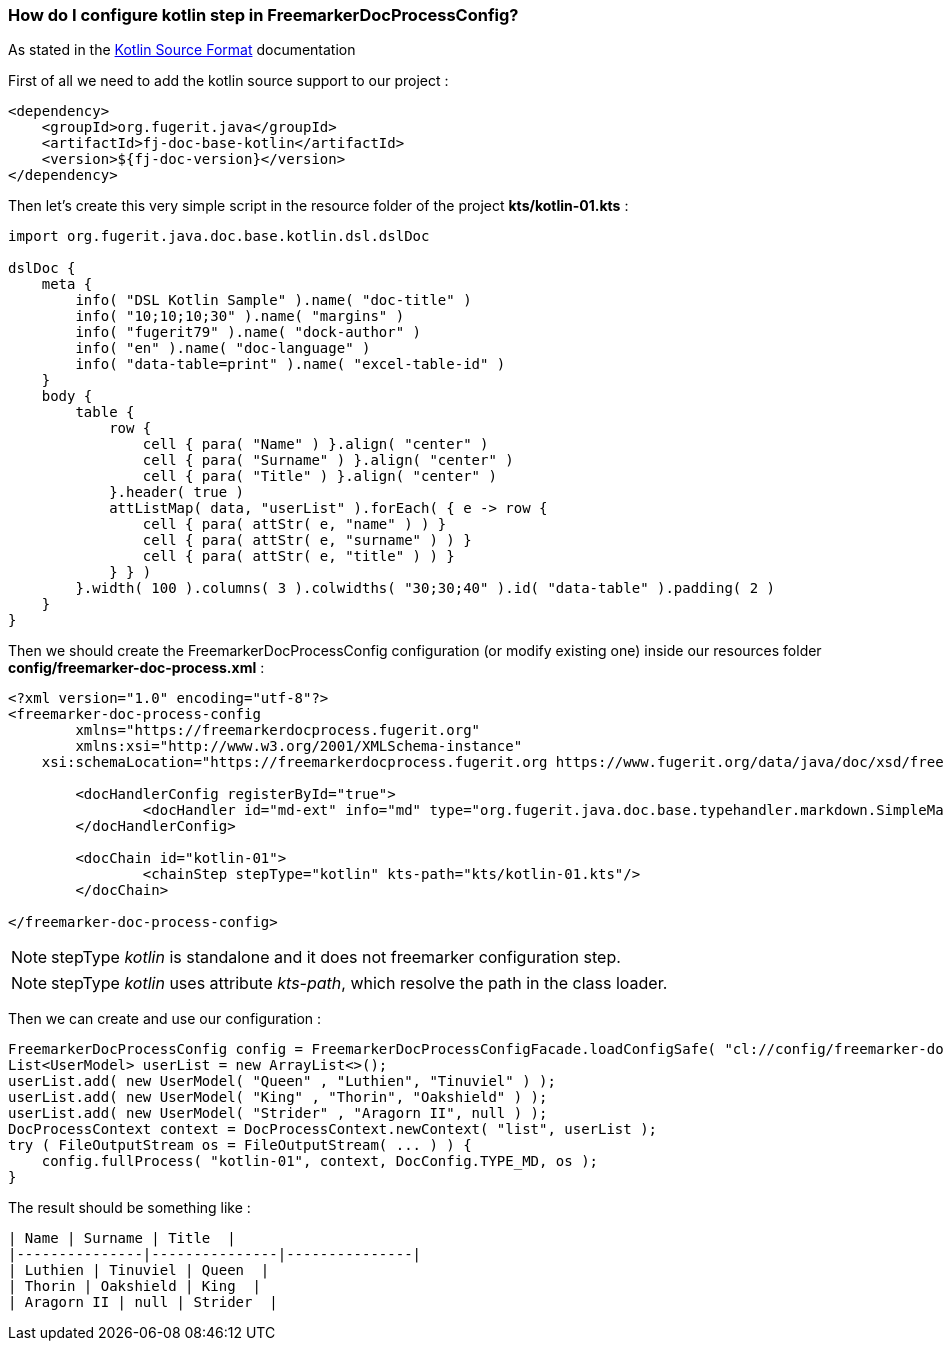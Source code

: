 
[#doc-faq-kotlin-step]
=== How do I configure kotlin step in FreemarkerDocProcessConfig?

As stated in the xref:#doc-format-entry-point-kotlin[Kotlin Source Format] documentation

First of all we need to add the kotlin source support to our project :

[source,xml]
----
<dependency>
    <groupId>org.fugerit.java</groupId>
    <artifactId>fj-doc-base-kotlin</artifactId>
    <version>${fj-doc-version}</version>
</dependency>
----

Then let's create this very simple script in the resource folder of the project  *kts/kotlin-01.kts* :

[source,kotlin]
----
import org.fugerit.java.doc.base.kotlin.dsl.dslDoc

dslDoc {
    meta {
        info( "DSL Kotlin Sample" ).name( "doc-title" )
        info( "10;10;10;30" ).name( "margins" )
        info( "fugerit79" ).name( "dock-author" )
        info( "en" ).name( "doc-language" )
        info( "data-table=print" ).name( "excel-table-id" )
    }
    body {
        table {
            row {
                cell { para( "Name" ) }.align( "center" )
                cell { para( "Surname" ) }.align( "center" )
                cell { para( "Title" ) }.align( "center" )
            }.header( true )
            attListMap( data, "userList" ).forEach( { e -> row {
                cell { para( attStr( e, "name" ) ) }
                cell { para( attStr( e, "surname" ) ) }
                cell { para( attStr( e, "title" ) ) }
            } } )
        }.width( 100 ).columns( 3 ).colwidths( "30;30;40" ).id( "data-table" ).padding( 2 )
    }
}
----

Then we should create the FreemarkerDocProcessConfig configuration (or modify existing one) inside our resources folder *config/freemarker-doc-process.xml* :

[source,xml]
----
<?xml version="1.0" encoding="utf-8"?>
<freemarker-doc-process-config
	xmlns="https://freemarkerdocprocess.fugerit.org"
	xmlns:xsi="http://www.w3.org/2001/XMLSchema-instance"
    xsi:schemaLocation="https://freemarkerdocprocess.fugerit.org https://www.fugerit.org/data/java/doc/xsd/freemarker-doc-process-1-0.xsd" >

	<docHandlerConfig registerById="true">
		<docHandler id="md-ext" info="md" type="org.fugerit.java.doc.base.typehandler.markdown.SimpleMarkdownExtTypeHandler" />
	</docHandlerConfig>

	<docChain id="kotlin-01">
		<chainStep stepType="kotlin" kts-path="kts/kotlin-01.kts"/>
	</docChain>

</freemarker-doc-process-config>
----

NOTE: stepType _kotlin_ is standalone and it does not freemarker configuration step.

NOTE: stepType _kotlin_ uses attribute _kts-path_, which resolve the path in the class loader.

Then we can create and use our configuration :

[source,java]
----
FreemarkerDocProcessConfig config = FreemarkerDocProcessConfigFacade.loadConfigSafe( "cl://config/freemarker-doc-process.xml" );
List<UserModel> userList = new ArrayList<>();
userList.add( new UserModel( "Queen" , "Luthien", "Tinuviel" ) );
userList.add( new UserModel( "King" , "Thorin", "Oakshield" ) );
userList.add( new UserModel( "Strider" , "Aragorn II", null ) );
DocProcessContext context = DocProcessContext.newContext( "list", userList );
try ( FileOutputStream os = FileOutputStream( ... ) ) {
    config.fullProcess( "kotlin-01", context, DocConfig.TYPE_MD, os );
}
----

The result should be something like :

[source,md]
----
| Name | Surname | Title  |
|---------------|---------------|---------------|
| Luthien | Tinuviel | Queen  |
| Thorin | Oakshield | King  |
| Aragorn II | null | Strider  |
----

